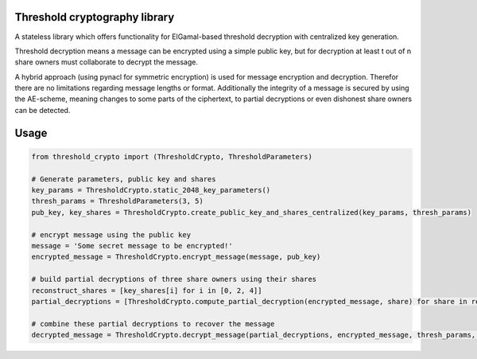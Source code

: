 Threshold cryptography library
------------------------------

A stateless library which offers functionality for ElGamal-based threshold decryption with centralized key generation.

Threshold decryption means a message can be encrypted using a simple public key, but for decryption at least t out of n
share owners must collaborate to decrypt the message.

A hybrid approach (using pynacl for symmetric encryption) is used for message encryption and decryption.
Therefor there are no limitations regarding message lengths or format. Additionally the integrity of a message is
secured by using the AE-scheme, meaning changes to some parts of the ciphertext, to partial decryptions or even
dishonest share owners can be detected.

Usage
-----

.. code:: python

    from threshold_crypto import (ThresholdCrypto, ThresholdParameters)

    # Generate parameters, public key and shares
    key_params = ThresholdCrypto.static_2048_key_parameters()
    thresh_params = ThresholdParameters(3, 5)
    pub_key, key_shares = ThresholdCrypto.create_public_key_and_shares_centralized(key_params, thresh_params)

    # encrypt message using the public key
    message = 'Some secret message to be encrypted!'
    encrypted_message = ThresholdCrypto.encrypt_message(message, pub_key)

    # build partial decryptions of three share owners using their shares
    reconstruct_shares = [key_shares[i] for i in [0, 2, 4]]
    partial_decryptions = [ThresholdCrypto.compute_partial_decryption(encrypted_message, share) for share in reconstruct_shares]

    # combine these partial decryptions to recover the message
    decrypted_message = ThresholdCrypto.decrypt_message(partial_decryptions, encrypted_message, thresh_params, key_params)

